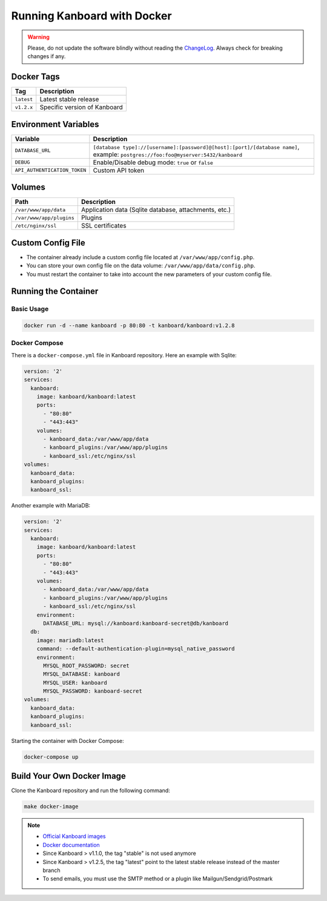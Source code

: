 Running Kanboard with Docker
============================

.. warning:: Please, do not update the software blindly without reading the `ChangeLog <https://github.com/kanboard/kanboard/blob/master/ChangeLog>`_.
             Always check for breaking changes if any.


Docker Tags
-----------

+--------------+-------------------------------------------------------+
| Tag          | Description                                           |
+==============+=======================================================+
| ``latest``   | Latest stable release                                 |
+--------------+-------------------------------------------------------+
| ``v1.2.x``   | Specific version of Kanboard                          |
+--------------+-------------------------------------------------------+

Environment Variables
---------------------

+------------------------------+-----------------------------------------------------------------------------+
| Variable                     | Description                                                                 |
+==============================+=============================================================================+
| ``DATABASE_URL``             | ``[database type]://[username]:[password]@[host]:[port]/[database name]``,  |
|                              | example: ``postgres://foo:foo@myserver:5432/kanboard``                      |
+------------------------------+-----------------------------------------------------------------------------+
| ``DEBUG``                    | Enable/Disable debug mode: ``true`` or ``false``                            |
+------------------------------+-----------------------------------------------------------------------------+
| ``API_AUTHENTICATION_TOKEN`` | Custom API token                                                            |
+------------------------------+-----------------------------------------------------------------------------+

Volumes
-------

+-------------------------+-------------------------------------------------------+
| Path                    | Description                                           |
+=========================+=======================================================+
| ``/var/www/app/data``   | Application data (Sqlite database, attachments, etc.) |
+-------------------------+-------------------------------------------------------+
| ``/var/www/app/plugins``| Plugins                                               |
+-------------------------+-------------------------------------------------------+
| ``/etc/nginx/ssl``      | SSL certificates                                      |
+-------------------------+-------------------------------------------------------+

Custom Config File
------------------

- The container already include a custom config file located at ``/var/www/app/config.php``.
- You can store your own config file on the data volume: ``/var/www/app/data/config.php``.
- You must restart the container to take into account the new parameters of your custom config file.

Running the Container
---------------------

Basic Usage
~~~~~~~~~~~

.. code:: bash

    docker run -d --name kanboard -p 80:80 -t kanboard/kanboard:v1.2.8

Docker Compose
~~~~~~~~~~~~~~

There is a ``docker-compose.yml`` file in Kanboard repository. Here an example with Sqlite:

.. code::

    version: '2'
    services:
      kanboard:
        image: kanboard/kanboard:latest
        ports:
          - "80:80"
          - "443:443"
        volumes:
          - kanboard_data:/var/www/app/data
          - kanboard_plugins:/var/www/app/plugins
          - kanboard_ssl:/etc/nginx/ssl
    volumes:
      kanboard_data:
      kanboard_plugins:
      kanboard_ssl:

Another example with MariaDB:

.. code::

  version: '2'
  services:
    kanboard:
      image: kanboard/kanboard:latest
      ports:
        - "80:80"
        - "443:443"
      volumes:
        - kanboard_data:/var/www/app/data
        - kanboard_plugins:/var/www/app/plugins
        - kanboard_ssl:/etc/nginx/ssl
      environment:
        DATABASE_URL: mysql://kanboard:kanboard-secret@db/kanboard
    db:
      image: mariadb:latest
      command: --default-authentication-plugin=mysql_native_password
      environment:
        MYSQL_ROOT_PASSWORD: secret
        MYSQL_DATABASE: kanboard
        MYSQL_USER: kanboard
        MYSQL_PASSWORD: kanboard-secret
  volumes:
    kanboard_data:
    kanboard_plugins:
    kanboard_ssl:

Starting the container with Docker Compose:

.. code:: bash

    docker-compose up

Build Your Own Docker Image
---------------------------

Clone the Kanboard repository and run the following command:

.. code:: bash

    make docker-image

.. note::

    - `Official Kanboard images <https://hub.docker.com/r/kanboard/kanboard/>`__
    - `Docker documentation <https://docs.docker.com/>`__
    - Since Kanboard > v1.1.0, the tag "stable" is not used anymore
    - Since Kanboard > v1.2.5, the tag "latest" point to the latest stable release instead of the master branch
    - To send emails, you must use the SMTP method or a plugin like Mailgun/Sendgrid/Postmark

